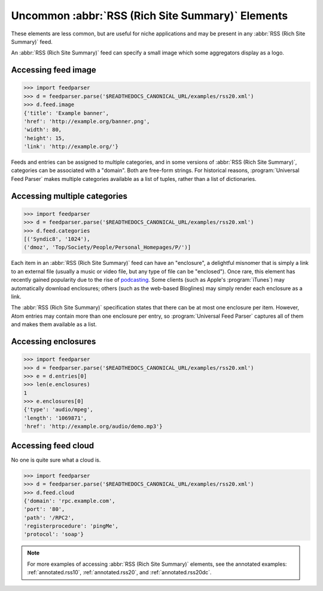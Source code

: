 Uncommon :abbr:`RSS (Rich Site Summary)` Elements
=================================================

These elements are less common, but are useful for niche applications and may
be present in any :abbr:`RSS (Rich Site Summary)` feed.

An :abbr:`RSS (Rich Site Summary)` feed can specify a small image which some
aggregators display as a logo.


Accessing feed image
--------------------

..  code-block:: pycon

    >>> import feedparser
    >>> d = feedparser.parse('$READTHEDOCS_CANONICAL_URL/examples/rss20.xml')
    >>> d.feed.image
    {'title': 'Example banner',
    'href': 'http://example.org/banner.png',
    'width': 80,
    'height': 15,
    'link': 'http://example.org/'}

Feeds and entries can be assigned to multiple categories, and in some versions
of :abbr:`RSS (Rich Site Summary)`, categories can be associated with a
"domain".  Both are free-form strings.  For historical reasons,
:program:`Universal Feed Parser` makes multiple categories available as a list
of tuples, rather than a list of dictionaries.


Accessing multiple categories
-----------------------------

..  code-block:: pycon

    >>> import feedparser
    >>> d = feedparser.parse('$READTHEDOCS_CANONICAL_URL/examples/rss20.xml')
    >>> d.feed.categories
    [('Syndic8', '1024'),
    ('dmoz', 'Top/Society/People/Personal_Homepages/P/')]

Each item in an :abbr:`RSS (Rich Site Summary)` feed can have an "enclosure", a
delightful misnomer that is simply a link to an external file (usually a music
or video file, but any type of file can be "enclosed").  Once rare, this
element has recently gained popularity due to the rise of
`podcasting <http://en.wikipedia.org/wiki/Podcasting>`_.  Some clients (such
as Apple's :program:`iTunes`) may automatically download enclosures; others
(such as the web-based Bloglines) may simply render each enclosure as a link.

The :abbr:`RSS (Rich Site Summary)` specification states that there can be at
most one enclosure per item.  However, Atom entries may contain more than one
enclosure per entry, so :program:`Universal Feed Parser` captures all of them
and makes them available as a list.


Accessing enclosures
--------------------

..  code-block:: pycon

    >>> import feedparser
    >>> d = feedparser.parse('$READTHEDOCS_CANONICAL_URL/examples/rss20.xml')
    >>> e = d.entries[0]
    >>> len(e.enclosures)
    1
    >>> e.enclosures[0]
    {'type': 'audio/mpeg',
    'length': '1069871',
    'href': 'http://example.org/audio/demo.mp3'}


Accessing feed cloud
--------------------

No one is quite sure what a cloud is.

..  code-block:: pycon

    >>> import feedparser
    >>> d = feedparser.parse('$READTHEDOCS_CANONICAL_URL/examples/rss20.xml')
    >>> d.feed.cloud
    {'domain': 'rpc.example.com',
    'port': '80',
    'path': '/RPC2',
    'registerprocedure': 'pingMe',
    'protocol': 'soap'}

.. note::

    For more examples of accessing :abbr:`RSS (Rich Site Summary)` elements,
    see the annotated examples: :ref:`annotated.rss10`, :ref:`annotated.rss20`,
    and :ref:`annotated.rss20dc`.
